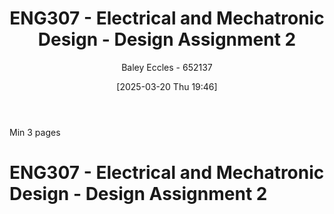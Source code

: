 :PROPERTIES:
:ID:       2750d46e-0d6c-491c-9103-432b09cd0064
:END:
#+title: ENG307 - Electrical and Mechatronic Design - Design Assignment 2
#+date: [2025-03-20 Thu 19:46]
#+AUTHOR: Baley Eccles - 652137
#+STARTUP: latexpreview
#+FILETAGS: :UTAS:2025:

Min 3 pages

* ENG307 - Electrical and Mechatronic Design - Design Assignment 2

